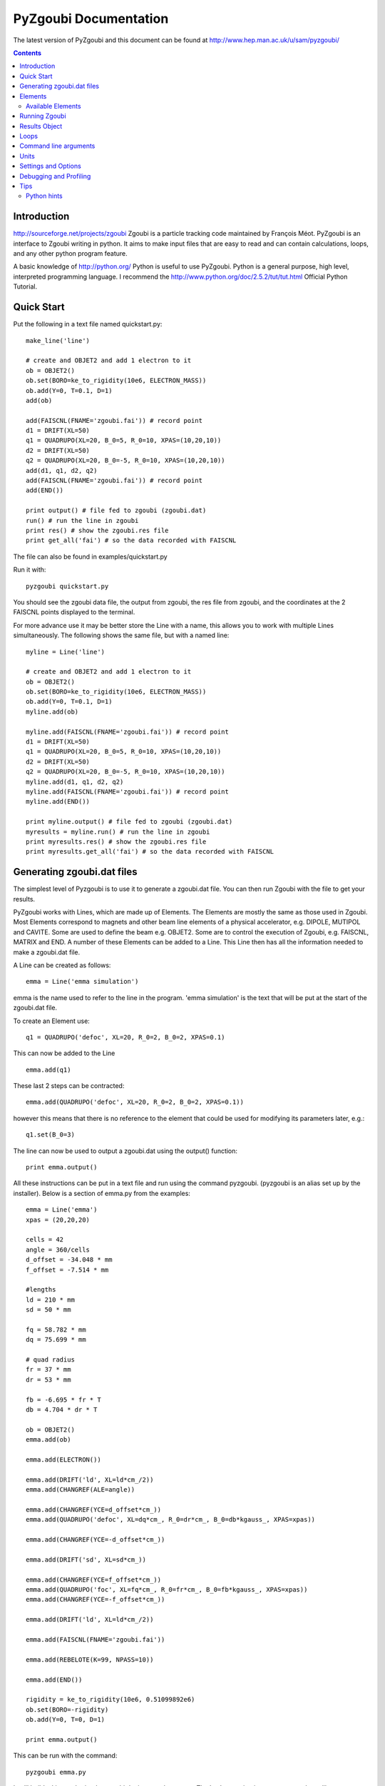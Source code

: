 ======================
PyZgoubi Documentation
======================

The latest version of PyZgoubi and this document can be found at http://www.hep.man.ac.uk/u/sam/pyzgoubi/

.. contents::


Introduction
------------

http://sourceforge.net/projects/zgoubi Zgoubi is a particle tracking code maintained by François Méot. PyZgoubi is an interface to Zgoubi writing in python. It aims to make input files that are easy to read and can contain calculations, loops, and any other python program feature.

A basic knowledge of http://python.org/ Python is useful to use PyZgoubi. Python is a general purpose, high level, interpreted programming language. I recommend the http://www.python.org/doc/2.5.2/tut/tut.html Official Python Tutorial.

Quick Start
-----------

Put the following in a text file named quickstart.py::

    make_line('line')

    # create and OBJET2 and add 1 electron to it
    ob = OBJET2()
    ob.set(BORO=ke_to_rigidity(10e6, ELECTRON_MASS))
    ob.add(Y=0, T=0.1, D=1)
    add(ob)

    add(FAISCNL(FNAME='zgoubi.fai')) # record point
    d1 = DRIFT(XL=50)
    q1 = QUADRUPO(XL=20, B_0=5, R_0=10, XPAS=(10,20,10))
    d2 = DRIFT(XL=50)
    q2 = QUADRUPO(XL=20, B_0=-5, R_0=10, XPAS=(10,20,10))
    add(d1, q1, d2, q2)
    add(FAISCNL(FNAME='zgoubi.fai')) # record point
    add(END())

    print output() # file fed to zgoubi (zgoubi.dat)
    run() # run the line in zgoubi
    print res() # show the zgoubi.res file
    print get_all('fai') # so the data recorded with FAISCNL

The file can also be found in examples/quickstart.py

Run it with::

    pyzgoubi quickstart.py

You should see the zgoubi data file, the output from zgoubi, the res file from zgoubi, and the coordinates at the 2 FAISCNL points displayed to the terminal.

For more advance use it may be better store the Line with a name, this allows you to work with multiple Lines simultaneously. The following shows the same file, but with a named line::

    myline = Line('line')

    # create and OBJET2 and add 1 electron to it
    ob = OBJET2()
    ob.set(BORO=ke_to_rigidity(10e6, ELECTRON_MASS))
    ob.add(Y=0, T=0.1, D=1)
    myline.add(ob)

    myline.add(FAISCNL(FNAME='zgoubi.fai')) # record point
    d1 = DRIFT(XL=50)
    q1 = QUADRUPO(XL=20, B_0=5, R_0=10, XPAS=(10,20,10))
    d2 = DRIFT(XL=50)
    q2 = QUADRUPO(XL=20, B_0=-5, R_0=10, XPAS=(10,20,10))
    myline.add(d1, q1, d2, q2)
    myline.add(FAISCNL(FNAME='zgoubi.fai')) # record point
    myline.add(END())

    print myline.output() # file fed to zgoubi (zgoubi.dat)
    myresults = myline.run() # run the line in zgoubi
    print myresults.res() # show the zgoubi.res file
    print myresults.get_all('fai') # so the data recorded with FAISCNL 

Generating zgoubi.dat files
---------------------------

The simplest level of Pyzgoubi is to use it to generate a zgoubi.dat file. You can then run Zgoubi with the file to get your results.

PyZgoubi works with Lines, which are made up of Elements. The Elements are mostly the same as those used in Zgoubi. Most Elements correspond to magnets and other beam line elements of a physical accelerator, e.g. DIPOLE, MUTIPOL and CAVITE. Some are used to define the beam e.g. OBJET2. Some are to control the execution of Zgoubi, e.g. FAISCNL, MATRIX and END. A number of these Elements can be added to a Line. This Line then has all the information needed to make a zgoubi.dat file. 

A Line can be created as follows::

    emma = Line('emma simulation')

emma is the name used to refer to the line in the program. 'emma simulation' is the text that will be put at the start of the zgoubi.dat file.

To create an Element use::

    q1 = QUADRUPO('defoc', XL=20, R_0=2, B_0=2, XPAS=0.1)

This can now be added to the Line ::

    emma.add(q1)

These last 2 steps can be contracted::

    emma.add(QUADRUPO('defoc', XL=20, R_0=2, B_0=2, XPAS=0.1))

however this means that there is no reference to the element that could be used for modifying its parameters later, e.g.::

    q1.set(B_0=3)

The line can now be used to output a zgoubi.dat using the output() function::

    print emma.output()

All these instructions can be put in a text file and run using the command pyzgoubi. (pyzgoubi is an alias set up by the installer). Below is a section of emma.py from the examples::

        emma = Line('emma')
        xpas = (20,20,20)

        cells = 42
        angle = 360/cells
        d_offset = -34.048 * mm
        f_offset = -7.514 * mm

        #lengths
        ld = 210 * mm
        sd = 50 * mm

        fq = 58.782 * mm
        dq = 75.699 * mm

        # quad radius
        fr = 37 * mm
        dr = 53 * mm

        fb = -6.695 * fr * T
        db = 4.704 * dr * T

        ob = OBJET2()
        emma.add(ob)

        emma.add(ELECTRON())

        emma.add(DRIFT('ld', XL=ld*cm_/2))
        emma.add(CHANGREF(ALE=angle))

        emma.add(CHANGREF(YCE=d_offset*cm_))
        emma.add(QUADRUPO('defoc', XL=dq*cm_, R_0=dr*cm_, B_0=db*kgauss_, XPAS=xpas))

        emma.add(CHANGREF(YCE=-d_offset*cm_))

        emma.add(DRIFT('sd', XL=sd*cm_))

        emma.add(CHANGREF(YCE=f_offset*cm_))
        emma.add(QUADRUPO('foc', XL=fq*cm_, R_0=fr*cm_, B_0=fb*kgauss_, XPAS=xpas))
        emma.add(CHANGREF(YCE=-f_offset*cm_))

        emma.add(DRIFT('ld', XL=ld*cm_/2))

        emma.add(FAISCNL(FNAME='zgoubi.fai'))

        emma.add(REBELOTE(K=99, NPASS=10))

        emma.add(END())

        rigidity = ke_to_rigidity(10e6, 0.51099892e6)
        ob.set(BORO=-rigidity)
        ob.add(Y=0, T=0, D=1)

        print emma.output()

This can be run with the command::

    pyzgoubi emma.py


It will build a Line and print the zgoubi.dat input to the screen. The '.py' extension is not necessary, but will cause your text editor to use python syntax highlighting.



Elements
--------

There are two ways Elements can be defined in pyzgoubi. Most Elements are simple, they have a static list of parameters. Some have some extra complexity, for example different parameters depending on options, sections repeated N times. These elements can be defined using a simple syntax, which is then converted into python code. More complex elements must be written in python.


The simple elements are defined in defs/simple_elements.defs. For each element there is a number of lines of text, delimited by blank lines. Comments can be put after a '#' character. The first line gives the name of the class, this is the name you use in the input file. The second line gives the name used by Zgoubi, this must match the Zgoubi manual. Then follows a line for each line of output in the zgoubi.dat file; first the names of the parameters, then a ':', then the types. For example::


    BEND
    BEND
    IL : I
    XL, Sk, B1 : 3E
    X_E, LAM_E, W_E : 3E
    N, C_0, C_1, C_2, C_3, C_4, C_5 : I,6E
    X_S, LAM_S, W_S : 3E
    NS, CS_0, CS_1, CS_2, CS_3, CS_4, CS_5 : I,6E
    XPAS: X
    KPOS, XCE, YCE, ALE : I,3E

The types can be:

- I : integer
- E : real (floating point)
- Ax : string with up to x characters
- X : special type for XPAS. Can be integer, or group of 3 integers e.g. (10,20,10)

The type can be followed by a number for several parameters of the same type.

If the parameters used vary depending on the value of another option the following syntax can be used::

    CAVITE
    CAVITE
    IOPT : I
    !IOPT==0
    X, X : 2E
    !IOPT==1
    L, h : 2E
    V, X : 2E
    !IOPT==2
    L, h : 2E
    V, sig_s : 2E
    !IOPT==3
    X,X : 2E
    V, sig_s : 2E

Here the value of IOPT switches the element to output different parameters. (See the zgoubi manual's description of CAVITE for more info).


Elements with a looped section can be defined as follows::

    FFAG
    FFAG
    IL : I
    N, AT, RM: I,2E
    !N*{
    ACN, DELTA_RM, BZ_0, K: 4E
    G0_E, KAPPA_E: 2E
    NCE, CE_0, CE_1, CE_2, CE_3, CE_4, CE_5, SHIFT_E: I,7E
    OMEGA_E, THETA_E, R1_E, U1_E, U2_E, R2_E: 6E
    G0_S, KAPPA_S: 2E
    NCS, CS_0, CS_1, CS_2, CS_3, CS_4, CS_5, SHIFT_S: I,7E
    OMEGA_S, THETA_S, R1_S, U1_S, U2_S, R2_S: 6E
    G0_L, KAPPA_L: 2E
    NCL, CL_0, CL_1, CL_2, CL_3, CL_4, CL_5, SHIFT_L: I,7E
    OMEGA_L, THETA_L, R1_L, U1_L, U2_L, R2_L: 6E
    !}
    KIRD, RESOL: 2I
    XPAS: E
    KPOS, RE, TE, RS, TS: I,4E

Here the section between the braces is repeated. These elements are used slightly differently to simpler elements. Then non looping section is defined normally.::


    triplet = FFAG('triplet', IL=0, AT=10 ... )

Then the looped part can be added::

    triplet.add(ACN = 6, BZ_0 = 0.5 ...)
    triplet.add(ACN = 4, BZ_0 = -0.5 ...)
    triplet.add(ACN = 6, BZ_0 = 0.5 ...)

N gets automatically set. All the looped parts can be removed using::

    triplet.clear()

When pyzgoubi runs it searches the defs folder for files ending in .defs. Additional files can be added to the extra_defs_files list in zgoubi_settings.py. If any of these files have been modified then they are reread and the defs.py is regenerated.


The Elements that cannot be defined in this way must be put into the static_defs.py file. They must be classes that have an output() method, which generates the code needed for the zgoubi.dat file.


There is also a FAKE_ELEM element. This allows you to put arbitrary text into the zgoubi.dat file. It is useful for using an Zgoubi element that pyzgoubi does not have a definition for. For example::

    change_txt = """'CHANGREF'
    5.0 0 10.0
    """
    change = FAKE_ELEM(change_txt)
    line.add(change)



Available Elements
""""""""""""""""""

- BEND
- CAVITE
- CHANGREF
- DRIFT
- ELECTRON
- END
- FAISCEAU
- FAISCNL
- FAISTORE
- FAKE_ELEM
- FFAG
- IMMORTAL_MUON
- MARKER
- MATRIX
- MULTIPOL
- MUON
- OBJET1
- OBJET2
- OBJET5
- PARTICUL
- PROTON
- QUADRUPO
- REBELOTE
- TOSCA

To find the full list of elements available in the current version run::

    pyzgoubi help elements

To find the names of the parameters available for an element use::

    pyzgoubi help element_name

e.g.::

    pyzgoubi help MULTIPOL

Use this in combination with the Zgoubi manual.

Running Zgoubi
--------------

Once a line has been created and had the needed elements added it can be run. PyZgoubi will take care of creating a temporary directory, creating the zgoubi.dat file and running Zgoubi. This is done to prevent zgoubi from overwriting any existing files. If you wish to keep any of the output files you must use the commands to copy these to where you want them.


The following example shows how to run a line::


    #create line
    emma = Line('emma')

    #add elements
    emma.add( ...  )
    ...

    #run line
    emma.run()

    #save output
    emma.save_res("emma.res")
    emma.save_plt("emma.plt")

Note that you will need to make sure your line will actually create plt or fai files, otherwise you will receive a file not found error. See the Zgoubi manual for more information.

The run command can take several options. If you want to inspect the directory where zgoubi is run, or to use zpop, then set xterm=True. If you want to change the directory that zgoubi is run in you can use the tmp_prefix option. It is best to make sure this is a local disk (i.e. not a network/remote disk). The default directory can be set in the zgoubi_settings.py file.::

    emma.run(xterm=True)
    emma.run(tmp_prefix = '/var/tmp/sam/')
    emma.run(xterm=True, tmp_prefix = '/home/sam/tmp/')

If you want to do analysis of the simulation you can use the Results object that is returned by the run() function.::

    res = emma.run()

See the Results Object chapter for more info.

Each time a line is run a temporary director is created. These are normally automatically cleared up when PyZgoubi finishes (also the /tmp directory is usually emptied when a computer shuts down). However if you are making repeated calls to run(), then you may want to manually clear away these files. This can be done with the clean() function. This removes all the temporary directories the currently running PyZgoubi has made for the line. Don't clean the line until you have finished working with its output files.::

    emma.run()
    emma.clean()


Results Object
--------------

When you run a line it creates a Results object, that can be used to get information about the paths of the particles.::

    res = pamela.run()

get_all() and get_track(), let you get lists of the particle coordinates. They each need to be told if they should read the plt (points within the magnetic elements) or fai (beam at FAISCNL element). get_all() returns a list of dictionaries, containing all the coordinates and information. get_track() returns a list of lists of just the requested coordinates.::

    print res.get_all('plt')
    print res.get_all('fai')
    print res.get_track('fai', ['Y','T'])


Loops
-----

For making complex lines it can be useful to use python features such as loops, e.g. to put 5 identical FODO cells you could use ::

    line = Line("example")

    line.add( ... )
    line.add( ... )
    
    for x in range(5):
        line.add(QUADRUPO( ... ))
        line.add(DRIFT( ... ))
        line.add(QUADRUPO( ... ))
        line.add(DRIFT( ... ))

    line.add( ... )

Note that the for loop block lasts as long as the code is indented.

If you want to make one iteration different then you can do a test based on the x ::

    for x in range(5):
        line.add(QUADRUPO( ... ))
        line.add(DRIFT( ... ))
        line.add(QUADRUPO( ... ))
        line.add(DRIFT( ... ))
        if (x == 2): #note x counts from zero
            line.add(DIPOLE( ... )

Command line arguments
----------------------
There is a convenience function for using command line arguments. For example near the start of the code put::

    number_of_laps = int(get_cmd_param('laps', 10))

Then when creating the line use::

    l.add(REBELOTE(NPASS=number_of_laps-1, KWRIT=1, K=99))

to access the variable. When you run the your simulation use the command line argument::

    pyzgoubi sim.py laps=50

I the second parameter to get_cmd_param() is the default. If you don't give a value as an argument then the default is used. If you don't give a default eg::

    particle_energy = float(get_cmd_param('energy'))

then you will receive and error if you don't provide a value as an argument.


Units
-----

PyZgoubi does not do any automatic unit conversion. When you give a parameter you must give the units that Zgoubi expects. However PyZgoubi does define some values to save some effort, in the conversion. Any of the following will set x to 2::

	x = 2 * m
	x = 200 * cm
	x = 2000 * mm

Then to output x in a different unit::

	print x * m_ , "m"
	print x * cm_ , "cm"
	print x * mm_ , "mm"

So for example DRIFT expects cm, but your lattice might use meters, so do::

	d_length = 0.6 * m
	DRIFT('d1', XL=d_length*cm_)

Currently the following units are defined::

	m
	cm
	mm
	T
	kgauss

but more can be added on request.

For conversion between degrees and radians use the python math functions::

	degrees(2*pi) # gives 360
	radians(180) # gives 3.1416...

Settings and Options
--------------------

PyZgoubi settings are stored in a file .pyzgoubi/settings.ini in your home folder. It is automatically created the first time pyzgoubi is used. It can be used to customise some PyZgoubi options.

The following keys can be set::

	extra_defs_files

Give the path of any additional definition files you want to be considered::

	tmp_dir

Where temporary files should be written, this is most likely /tmp/, but in some case you may wish to use /var/tmp/ or a ramdisk /dev/shm/::

	zgoubi_path 

The path to the zgoubi binary file. Note that this can also be set with the commandline option --zgoubi=/path/to/zgoubi.

Debugging and Profiling
-----------------------

When installing PyZgoubi it will suggest adding some aliases to your .bashrc file. These are::

	pyzgoubi - run PyZgoubi normally
	pyzgoubii - run PyZgoubi, and start an interactive python shell when its done, or fails
	pyzgoubip - run PyZgoubi, and save profiling information to prof.log

The interactive shell can be used to check the values of variables at the point of a crash.

The profiling information can be read with the python pstats module (part of cProfile). For example to see in which functions most time was spent run::

	python -c "import pstats; pstats.Stats('prof.log').sort_stats('cumulative').print_stats()"

or start a python shell and run::

	>>> import pstats
	>>> p = pstats.Stats('prof.log')
	>>> p.sort_stats('cumulative').print_stats()




Tips
----
Python hints
""""""""""""
If there is a '#' character on a line, everything after it is treated as a comment.

Python uses whitespace to delimit blocks (instead of braces '{' and '}' in C/C++). The PyZgoubi code uses tabs, so it is best to use tabs in your input files. If you get an 'IndentationError' check that you have not mixed spaces and tabs, or accidentally started a line with a space/tab.

Python identifiers (variable, function, object names etc) are case sensitive, they must start with a letter and only contain letters, numbers and underscores.



